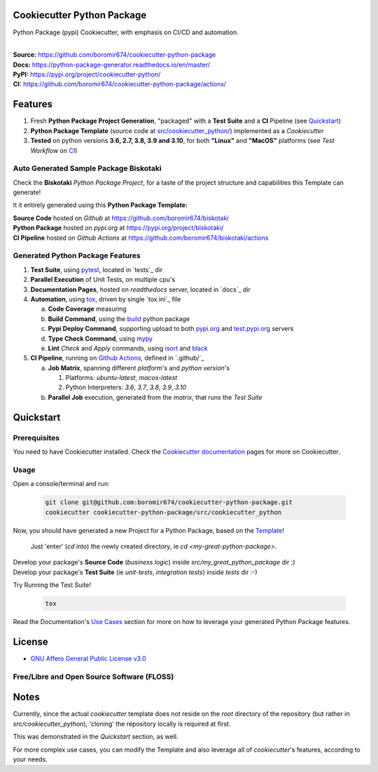 Cookiecutter Python Package
===========================

Python Package (pypi) Cookiecutter, with emphasis on CI/CD and automation.

.. start-badges

| |build| |docs| |coverage| |ossf| |maintainability| |better_code_hub| |codacy| |tech-debt|
| |release_version| |wheel| |supported_versions| |gh-lic| |commits_since_specific_tag_on_master| |commits_since_latest_github_release|

|
| **Source:** https://github.com/boromir674/cookiecutter-python-package
| **Docs:** https://python-package-generator.readthedocs.io/en/master/
| **PyPI:** https://pypi.org/project/cookiecutter-python/
| **CI:** https://github.com/boromir674/cookiecutter-python-package/actions/


Features
========

1. Fresh **Python Package Project Generation**, "packaged" with a **Test Suite** and a **CI** Pipeline (see `Quickstart`_)
2. **Python Package Template** (source code at `src/cookiecutter_python/`_) implemented as a `Cookiecutter`
3. **Tested** on python versions **3.6, 2.7, 3.8, 3.9 and 3.10**, for both **"Linux"** and **"MacOS"** platforms (see `Test Workflow` on `CI`_)


Auto Generated Sample Package **Biskotaki**
-------------------------------------------

Check the **Biskotaki** *Python Package Project*, for a taste of the project structure and capabilities this Template can generate!

It it entirely generated using this **Python Package Template:**


| **Source Code** hosted on *Github* at https://github.com/boromir674/biskotaki
| **Python Package** hosted on *pypi.org* at https://pypi.org/project/biskotaki/
| **CI Pipeline** hosted on *Github Actions* at https://github.com/boromir674/biskotaki/actions


Generated Python Package Features
---------------------------------

1. **Test Suite**, using `pytest`_, located in `tests`_ dir
2. **Parallel Execution** of Unit Tests, on multiple cpu's
3. **Documentation Pages**, hosted on `readthedocs` server, located in `docs`_ dir
4. **Automation**, using `tox`_, driven by single `tox.ini`_ file

   a. **Code Coverage** measuring
   b. **Build Command**, using the `build`_ python package
   c. **Pypi Deploy Command**, supporting upload to both `pypi.org`_ and `test.pypi.org`_ servers
   d. **Type Check Command**, using `mypy`_
   e. **Lint** *Check* and `Apply` commands, using `isort`_ and `black`_
5. **CI Pipeline**, running on `Github Actions`_, defined in `.github/`_

   a. **Job Matrix**, spanning different `platform`'s and `python version`'s

      1. Platforms: `ubuntu-latest`, `macos-latest`
      2. Python Interpreters: `3.6`, `3.7`, `3.8`, `3.9`, `3.10`
   b. **Parallel Job** execution, generated from the `matrix`, that runs the `Test Suite`


Quickstart
==========

Prerequisites
-------------

You need to have Cookiecutter installed.
Check the `Cookiecutter documentation`_ pages for more on Cookiecutter.


Usage
-----

Open a console/terminal and run:

  .. code-block:: sh

      git clone git@github.com:boromir674/cookiecutter-python-package.git
      cookiecutter cookiecutter-python-package/src/cookiecutter_python

Now, you should have generated a new Project for a Python Package, based on the `Template`_!

    Just 'enter' (`cd` into) the newly created directory, ie `cd <my-great-python-package>`.

| Develop your package's **Source Code** (`business logic`) inside `src/my_great_python_package` dir :)
| Develop your package's **Test Suite** (ie `unit-tests`, `integration tests`) inside `tests` dir :-)


Try Running the Test Suite!

    .. code-block:: shell
        
        tox


Read the Documentation's `Use Cases`_ section for more on how to leverage your generated Python Package features.


License
=======

|gh-lic|

* `GNU Affero General Public License v3.0`_


Free/Libre and Open Source Software (FLOSS)
-------------------------------------------

|ossf|


Notes
=====

Currently, since the actual `cookiecutter` template does not reside on the `root` directory
of the repository (but rather in `src/cookiecutter_python`), 'cloning' the repository
locally is required at first.

This was demonstrated in the `Quickstart` section, as well.

For more complex use cases, you can modify the Template and also leverage all of
`cookiecutter`'s features, according to your needs.


.. URL LINKS

.. _Cookiecutter documentation: https://cookiecutter.readthedocs.io/en/stable/

.. _CI: https://github.com/boromir674/cookiecutter-python-package/actions

.. _tox: https://tox.wiki/en/latest/

.. _pytest: https://docs.pytest.org/en/7.1.x/

.. _build: https://github.com/pypa/build

.. _pypi.org: https://pypi.org/

.. _test.pypi.org: https://test.pypi.org/

.. _mypy: https://mypy.readthedocs.io/en/stable/

.. _Github Actions: https://github.com/boromir674/cookiecutter-python-package/actions

.. _src/cookiecutter_python/: https://github.com/boromir674/cookiecutter-python-package/tree/master/src/cookiecutter_python

.. _Template: https://github.com/boromir674/cookiecutter-python-package/tree/master/src/cookiecutter_python

.. _Use Cases: https://python-package-generator.readthedocs.io/en/master/usage/use_cases.html

.. _GNU Affero General Public License v3.0: https://github.com/boromir674/cookiecutter-python-package/blob/master/LICENSE

.. _isort: https://pycqa.github.io/isort/

.. _black: https://black.readthedocs.io/en/stable/



.. BADGE ALIASES

.. Build Status
.. Github Actions: Test Workflow Status for specific branch <branch>

.. |build| image:: https://img.shields.io/github/workflow/status/boromir674/cookiecutter-python-package/Test%20Python%20Package/master?label=build&logo=github-actions&logoColor=%233392FF
    :alt: GitHub Workflow Status (branch)
    :target: https://github.com/boromir674/cookiecutter-python-package/actions/workflows/test.yaml?query=branch%3Amaster


.. Documentation

.. |docs| image:: https://img.shields.io/readthedocs/python-package-generator/master?logo=readthedocs&logoColor=lightblue
    :alt: Read the Docs (version)
    :target: https://python-package-generator.readthedocs.io/en/master/

.. Code Coverage

.. |coverage| image:: https://img.shields.io/codecov/c/github/boromir674/cookiecutter-python-package/master?logo=codecov
    :alt: Codecov
    :target: https://app.codecov.io/gh/boromir674/cookiecutter-python-package

.. PyPI

.. |release_version| image:: https://img.shields.io/pypi/v/cookiecutter_python
    :alt: Production Version
    :target: https://pypi.org/project/cookiecutter-python/

.. |wheel| image:: https://img.shields.io/pypi/wheel/cookiecutter-python?color=green&label=wheel
    :alt: PyPI - Wheel
    :target: https://pypi.org/project/cookiecutter-python

.. |supported_versions| image:: https://img.shields.io/pypi/pyversions/cookiecutter-python?color=blue&label=python&logo=python&logoColor=%23ccccff
    :alt: Supported Python versions
    :target: https://pypi.org/project/cookiecutter-python


.. Github Releases & Tags

.. |commits_since_specific_tag_on_master| image:: https://img.shields.io/github/commits-since/boromir674/cookiecutter-python-package/v1.0.0/master?color=blue&logo=github
    :alt: GitHub commits since tagged version (branch)
    :target: https://github.com/boromir674/cookiecutter-python-package/compare/v1.0.0..master

.. |commits_since_latest_github_release| image:: https://img.shields.io/github/commits-since/boromir674/cookiecutter-python-package/latest?color=blue&logo=semver&sort=semver
    :alt: GitHub commits since latest release (by SemVer)


.. LICENSE (eg AGPL, MIT)
.. Github License

.. |gh-lic| image:: https://img.shields.io/github/license/boromir674/cookiecutter-python-package
    :alt: GitHub
    :target: https://github.com/boromir674/cookiecutter-python-package/blob/master/LICENSE


.. Free/Libre Open Source Software
.. Open Source Software Best Practices

.. |ossf| image:: https://bestpractices.coreinfrastructure.org/projects/5988/badge
    :alt: OpenSSF
    :target: https://bestpractices.coreinfrastructure.org/en/projects/5988


.. CODE QUALITY

.. Better Code Hub
.. Software Design Patterns

.. |better_code_hub| image:: https://bettercodehub.com/edge/badge/boromir674/cookiecutter-python-package?branch=master
    :alt: Better Code Hub
    :target: https://bettercodehub.com/


.. Codacy
.. Code Quality, Style, Security

.. |codacy| image:: https://app.codacy.com/project/badge/Grade/5be4a55ff1d34b98b491dc05e030f2d7
    :alt: Codacy
    :target: https://www.codacy.com/gh/boromir674/cookiecutter-python-package/dashboard?utm_source=github.com&amp;utm_medium=referral&amp;utm_content=boromir674/cookiecutter-python-package&amp;utm_campaign=Badge_Grade


.. Code Climate CI
.. Code maintainability & Technical Debt

.. |maintainability| image:: https://api.codeclimate.com/v1/badges/1d347d7dfaa134fd944e/maintainability
   :alt: Maintainability
   :target: https://codeclimate.com/github/boromir674/cookiecutter-python-package/maintainability

.. |tech-debt| image:: https://img.shields.io/codeclimate/tech-debt/boromir674/cookiecutter-python-package
    :alt: Code Climate technical debt
    :target: https://codeclimate.com/github/boromir674/cookiecutter-python-package/maintainability
